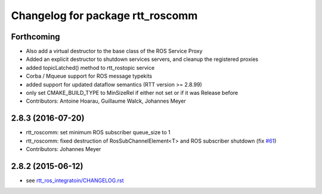 ^^^^^^^^^^^^^^^^^^^^^^^^^^^^^^^^^
Changelog for package rtt_roscomm
^^^^^^^^^^^^^^^^^^^^^^^^^^^^^^^^^

Forthcoming
-----------
* Also add a virtual destructor to the base class of the ROS Service Proxy
* Added an explicit destructor to shutdown services servers, and cleanup the registered proxies
* added topicLatched() method to rtt_rostopic service
* Corba / Mqueue support for ROS message typekits
* added support for updated dataflow semantics (RTT version >= 2.8.99)
* only set CMAKE_BUILD_TYPE to MinSizeRel if either not set or if it was Release before
* Contributors: Antoine Hoarau, Guillaume Walck, Johannes Meyer

2.8.3 (2016-07-20)
------------------
* rtt_roscomm: set minimum ROS subscriber queue_size to 1
* rtt_roscomm: fixed destruction of RosSubChannelElement<T> and ROS subscriber shutdown (fix `#61 <https://github.com/orocos/rtt_ros_integration/issues/61>`_)
* Contributors: Johannes Meyer

2.8.2 (2015-06-12)
------------------
* see `rtt_ros_integratoin/CHANGELOG.rst <../rtt_ros_integration/CHANGELOG.rst>`_
